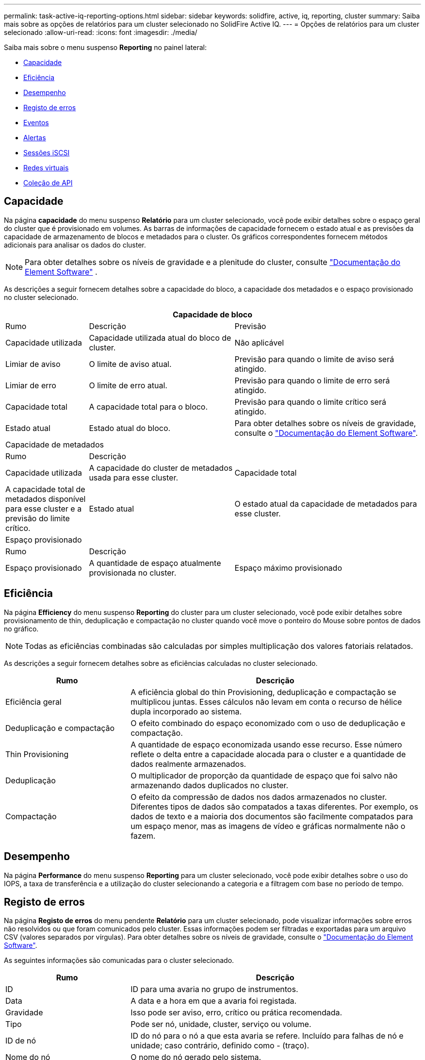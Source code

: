 ---
permalink: task-active-iq-reporting-options.html 
sidebar: sidebar 
keywords: solidfire, active, iq, reporting, cluster 
summary: Saiba mais sobre as opções de relatórios para um cluster selecionado no SolidFire Active IQ. 
---
= Opções de relatórios para um cluster selecionado
:allow-uri-read: 
:icons: font
:imagesdir: ./media/


[role="lead"]
Saiba mais sobre o menu suspenso *Reporting* no painel lateral:

* <<Capacidade>>
* <<Eficiência>>
* <<Desempenho>>
* <<Registo de erros>>
* <<Eventos>>
* <<Alertas>>
* <<Sessões iSCSI>>
* <<Redes virtuais>>
* <<Coleção de API>>




== Capacidade

Na página *capacidade* do menu suspenso *Relatório* para um cluster selecionado, você pode exibir detalhes sobre o espaço geral do cluster que é provisionado em volumes. As barras de informações de capacidade fornecem o estado atual e as previsões da capacidade de armazenamento de blocos e metadados para o cluster. Os gráficos correspondentes fornecem métodos adicionais para analisar os dados do cluster.


NOTE: Para obter detalhes sobre os níveis de gravidade e a plenitude do cluster, consulte https://docs.netapp.com/us-en/element-software/index.html["Documentação do Element Software"^] .

As descrições a seguir fornecem detalhes sobre a capacidade do bloco, a capacidade dos metadados e o espaço provisionado no cluster selecionado.

[cols="20,35,45"]
|===
3+| Capacidade de bloco 


| Rumo | Descrição | Previsão 


| Capacidade utilizada | Capacidade utilizada atual do bloco de cluster. | Não aplicável 


| Limiar de aviso | O limite de aviso atual. | Previsão para quando o limite de aviso será atingido. 


| Limiar de erro | O limite de erro atual. | Previsão para quando o limite de erro será atingido. 


| Capacidade total | A capacidade total para o bloco. | Previsão para quando o limite crítico será atingido. 


| Estado atual | Estado atual do bloco. | Para obter detalhes sobre os níveis de gravidade, consulte o https://docs.netapp.com/us-en/element-software/index.html["Documentação do Element Software"^]. 


3+| Capacidade de metadados 


| Rumo 2+| Descrição 


| Capacidade utilizada  a| 
A capacidade do cluster de metadados usada para esse cluster.



| Capacidade total  a| 
A capacidade total de metadados disponível para esse cluster e a previsão do limite crítico.



| Estado atual  a| 
O estado atual da capacidade de metadados para esse cluster.



3+| Espaço provisionado 


| Rumo 2+| Descrição 


| Espaço provisionado  a| 
A quantidade de espaço atualmente provisionada no cluster.



| Espaço máximo provisionado  a| 
O espaço máximo que pode ser provisionado no cluster.

|===


== Eficiência

Na página *Efficiency* do menu suspenso *Reporting* do cluster para um cluster selecionado, você pode exibir detalhes sobre provisionamento de thin, deduplicação e compactação no cluster quando você move o ponteiro do Mouse sobre pontos de dados no gráfico.


NOTE: Todas as eficiências combinadas são calculadas por simples multiplicação dos valores fatoriais relatados.

As descrições a seguir fornecem detalhes sobre as eficiências calculadas no cluster selecionado.

[cols="30,70"]
|===
| Rumo | Descrição 


| Eficiência geral | A eficiência global do thin Provisioning, deduplicação e compactação se multiplicou juntas. Esses cálculos não levam em conta o recurso de hélice dupla incorporado ao sistema. 


| Deduplicação e compactação | O efeito combinado do espaço economizado com o uso de deduplicação e compactação. 


| Thin Provisioning | A quantidade de espaço economizada usando esse recurso. Esse número reflete o delta entre a capacidade alocada para o cluster e a quantidade de dados realmente armazenados. 


| Deduplicação | O multiplicador de proporção da quantidade de espaço que foi salvo não armazenando dados duplicados no cluster. 


| Compactação | O efeito da compressão de dados nos dados armazenados no cluster. Diferentes tipos de dados são compatados a taxas diferentes. Por exemplo, os dados de texto e a maioria dos documentos são facilmente compatados para um espaço menor, mas as imagens de vídeo e gráficas normalmente não o fazem. 
|===


== Desempenho

Na página *Performance* do menu suspenso *Reporting* para um cluster selecionado, você pode exibir detalhes sobre o uso do IOPS, a taxa de transferência e a utilização do cluster selecionando a categoria e a filtragem com base no período de tempo.



== Registo de erros

Na página *Registo de erros* do menu pendente *Relatório* para um cluster selecionado, pode visualizar informações sobre erros não resolvidos ou que foram comunicados pelo cluster. Essas informações podem ser filtradas e exportadas para um arquivo CSV (valores separados por vírgulas). Para obter detalhes sobre os níveis de gravidade, consulte o https://docs.netapp.com/us-en/element-software/index.html["Documentação do Element Software"^].

As seguintes informações são comunicadas para o cluster selecionado.

[cols="30,70"]
|===
| Rumo | Descrição 


| ID | ID para uma avaria no grupo de instrumentos. 


| Data | A data e a hora em que a avaria foi registada. 


| Gravidade | Isso pode ser aviso, erro, crítico ou prática recomendada. 


| Tipo | Pode ser nó, unidade, cluster, serviço ou volume. 


| ID de nó | ID do nó para o nó a que esta avaria se refere. Incluído para falhas de nó e unidade; caso contrário, definido como - (traço). 


| Nome do nó | O nome do nó gerado pelo sistema. 


| ID da unidade | ID da unidade para a unidade à qual esta avaria se refere. Incluído para avarias de condução; caso contrário, definido para - (tablier). 


| Resolvido | Apresenta se a causa do erro foi resolvida. 


| Tempo de resolução | Exibe a hora em que um problema foi resolvido. 


| Código de erro | Um código descritivo que indica o que causou a falha. 


| Detalhes | Descrição da avaria com detalhes adicionais. 
|===


== Eventos

Na página *Eventos* do menu suspenso *relatórios* para um cluster selecionado, você pode exibir informações sobre eventos-chave que ocorreram no cluster. Essas informações podem ser filtradas e exportadas para um arquivo CSV.

As seguintes informações são comunicadas para o cluster selecionado.

[cols="30,70"]
|===
| Rumo | Descrição 


| ID do evento | ID exclusivo associado a cada evento. 


| Hora do evento | A hora em que o evento ocorreu. 


| Tipo | O tipo de evento que está sendo registrado, por exemplo, evento de API ou eventos de clone. Consulte https://docs.netapp.com/us-en/element-software/index.html["Documentação do Element Software"^] para obter mais informações. 


| Mensagem | Mensagem associada ao evento. 


| ID de serviço | O serviço que relatou o evento (se aplicável). 


| ID de nó | O nó que relatou o evento (se aplicável). 


| ID da unidade | A unidade que relatou o evento (se aplicável). 


| Detalhes | Informações que ajudam a identificar por que o evento ocorreu. 
|===


== Alertas

Na página *Alertas* do menu suspenso *Relatório* para um cluster selecionado, você pode exibir alertas de cluster não resolvidos ou resolvidos. Essas informações podem ser filtradas e exportadas para um arquivo CSV. Para obter detalhes sobre os níveis de gravidade, consulte o https://docs.netapp.com/us-en/element-software/index.html["Documentação do Element Software"^].

As seguintes informações são comunicadas para o cluster selecionado.

[cols="30,70"]
|===
| Rumo | Descrição 


| Acionado | A hora em que o alerta foi acionado no SolidFire Active IQ, não no próprio cluster. 


| Último notificado | A hora em que o e-mail de alerta mais recente foi enviado. 


| Resolvido | Mostra se a causa do alerta foi resolvida. 


| Política | Este é o nome da política de alerta definido pelo usuário. 


| Gravidade | Gravidade atribuída no momento em que a política de alerta foi criada. 


| Destino | O endereço de e-mail ou endereços selecionados para receber o e-mail de alerta. 


| Gatilho | A configuração definida pelo usuário que acionou o alerta. 
|===


== Sessões iSCSI

Na página *sessões iSCSI* do menu suspenso *Relatório* para um cluster selecionado, você pode exibir detalhes sobre o número de sessões ativas no cluster e o número de sessões iSCSI que ocorreram no cluster.

.Expanda o exemplo de sessões iSCSI
[%collapsible]
====
image:iscsi_sessions.PNG["Sessões iSCSI"]

====
Você pode mover o ponteiro do Mouse sobre um ponto de dados no gráfico para encontrar o número de sessões para um período de tempo definido:

* Sessões ativas: O número de sessões iSCSI conetadas e ativas no cluster.
* Sessões ativas de pico: O número máximo de sessões iSCSI que ocorreram no cluster nas últimas 24 horas.



NOTE: Esses dados incluem sessões iSCSI geradas por nós FC.



== Redes virtuais

Na página *redes virtuais* do menu suspenso *relatórios* para um cluster selecionado, você pode exibir as seguintes informações sobre redes virtuais configuradas no cluster.

[cols="30,70"]
|===
| Rumo | Descrição 


| ID | ID exclusivo da rede VLAN. Isto é atribuído pelo sistema. 


| Nome | Nome exclusivo atribuído pelo usuário para a rede VLAN. 


| ID DA VLAN | Tag VLAN atribuída quando a rede virtual foi criada. 


| SVIP | Endereço IP virtual de armazenamento atribuído à rede virtual. 


| Máscara de rede | Máscara de rede para esta rede virtual. 


| Gateway | Endereço IP exclusivo de um gateway de rede virtual. A VRF deve estar ativada. 


| VRF ativado | Mostra se o encaminhamento e encaminhamento virtuais estão ativados ou não. 


| IPS utilizado | O intervalo de endereços IP de rede virtual usado para a rede virtual. 
|===


== Coleção de API

Na página *coleção de API* do menu suspenso *relatórios* para um cluster selecionado, você pode exibir os métodos de API usados pelo NetApp SolidFire Active IQ. Para obter descrições detalhadas desses métodos, consulte o link:https://docs.netapp.com/us-en/element-software/api/index.html["Documentação da API do Element Software"^].


NOTE: Além desses métodos, o SolidFire Active IQ faz algumas chamadas de API internas usadas pelo suporte e pela engenharia da NetApp para monitorar a integridade do cluster. Essas chamadas não são documentadas, pois podem causar interrupções na funcionalidade do cluster se usadas incorretamente. Se você precisar de uma lista completa de coleções de API do SolidFire Active IQ, entre em Contato com o suporte da NetApp.



== Encontre mais informações

https://www.netapp.com/support-and-training/documentation/["Documentação do produto NetApp"^]
